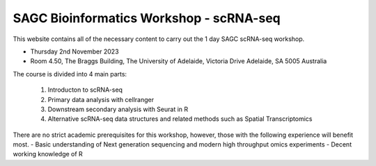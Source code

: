 SAGC Bioinformatics Workshop - scRNA-seq
==============================

This website contains all of the necessary content to carry out the 1 day SAGC scRNA-seq workshop.

-	Thursday 2nd November 2023
-	Room 4.50, The Braggs Building, The University of Adelaide, Victoria Drive Adelaide, SA 5005 Australia

The course is divided into 4 main parts:

      1. Introducton to scRNA-seq
      2. Primary data analysis with cellranger
      3. Downstream secondary analysis with Seurat in R
      4. Alternative scRNA-seq data structures and related methods such as Spatial Transcriptomics

There are no strict academic prerequisites for this workshop, however, those with the following experience will benefit most.
-	Basic understanding of Next generation sequencing and modern high throughput omics experiments
-	Decent working knowledge of R
